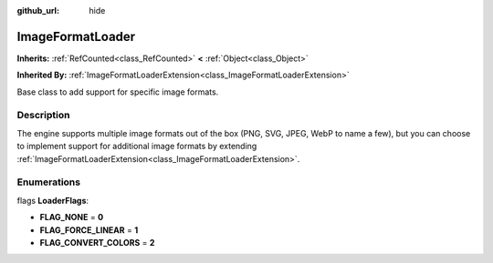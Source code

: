 :github_url: hide

.. DO NOT EDIT THIS FILE!!!
.. Generated automatically from Godot engine sources.
.. Generator: https://github.com/godotengine/godot/tree/master/doc/tools/make_rst.py.
.. XML source: https://github.com/godotengine/godot/tree/master/doc/classes/ImageFormatLoader.xml.

.. _class_ImageFormatLoader:

ImageFormatLoader
=================

**Inherits:** :ref:`RefCounted<class_RefCounted>` **<** :ref:`Object<class_Object>`

**Inherited By:** :ref:`ImageFormatLoaderExtension<class_ImageFormatLoaderExtension>`

Base class to add support for specific image formats.

Description
-----------

The engine supports multiple image formats out of the box (PNG, SVG, JPEG, WebP to name a few), but you can choose to implement support for additional image formats by extending :ref:`ImageFormatLoaderExtension<class_ImageFormatLoaderExtension>`.

Enumerations
------------

.. _enum_ImageFormatLoader_LoaderFlags:

.. _class_ImageFormatLoader_constant_FLAG_NONE:

.. _class_ImageFormatLoader_constant_FLAG_FORCE_LINEAR:

.. _class_ImageFormatLoader_constant_FLAG_CONVERT_COLORS:

flags **LoaderFlags**:

- **FLAG_NONE** = **0**

- **FLAG_FORCE_LINEAR** = **1**

- **FLAG_CONVERT_COLORS** = **2**

.. |virtual| replace:: :abbr:`virtual (This method should typically be overridden by the user to have any effect.)`
.. |const| replace:: :abbr:`const (This method has no side effects. It doesn't modify any of the instance's member variables.)`
.. |vararg| replace:: :abbr:`vararg (This method accepts any number of arguments after the ones described here.)`
.. |constructor| replace:: :abbr:`constructor (This method is used to construct a type.)`
.. |static| replace:: :abbr:`static (This method doesn't need an instance to be called, so it can be called directly using the class name.)`
.. |operator| replace:: :abbr:`operator (This method describes a valid operator to use with this type as left-hand operand.)`
